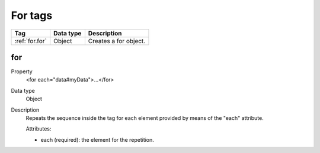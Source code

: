 .. ==================================================
.. FOR YOUR INFORMATION
.. --------------------------------------------------
.. -*- coding: utf-8 -*- with BOM.

.. ==================================================
.. DEFINE SOME TEXTROLES
.. --------------------------------------------------
.. role::   underline
.. role::   typoscript(code)
.. role::   ts(typoscript)
   :class:  typoscript
.. role::   php(code)



For tags
--------

================================= ================ =================================================
Tag                               Data type        Description                 
================================= ================ =================================================
:ref:`for.for`                    Object           Creates a for object.
================================= ================ =================================================


.. _for.for:

for
^^^

.. container:: table-row

  Property
    <for each="data#myData">...</for>
    
  Data type
    Object
     
  Description
    Repeats the sequence inside the tag for each element provided by means of the "each"
    attribute.
    
    Attributes\:
    
    - each (required)\: the element for the repetition.  
   





